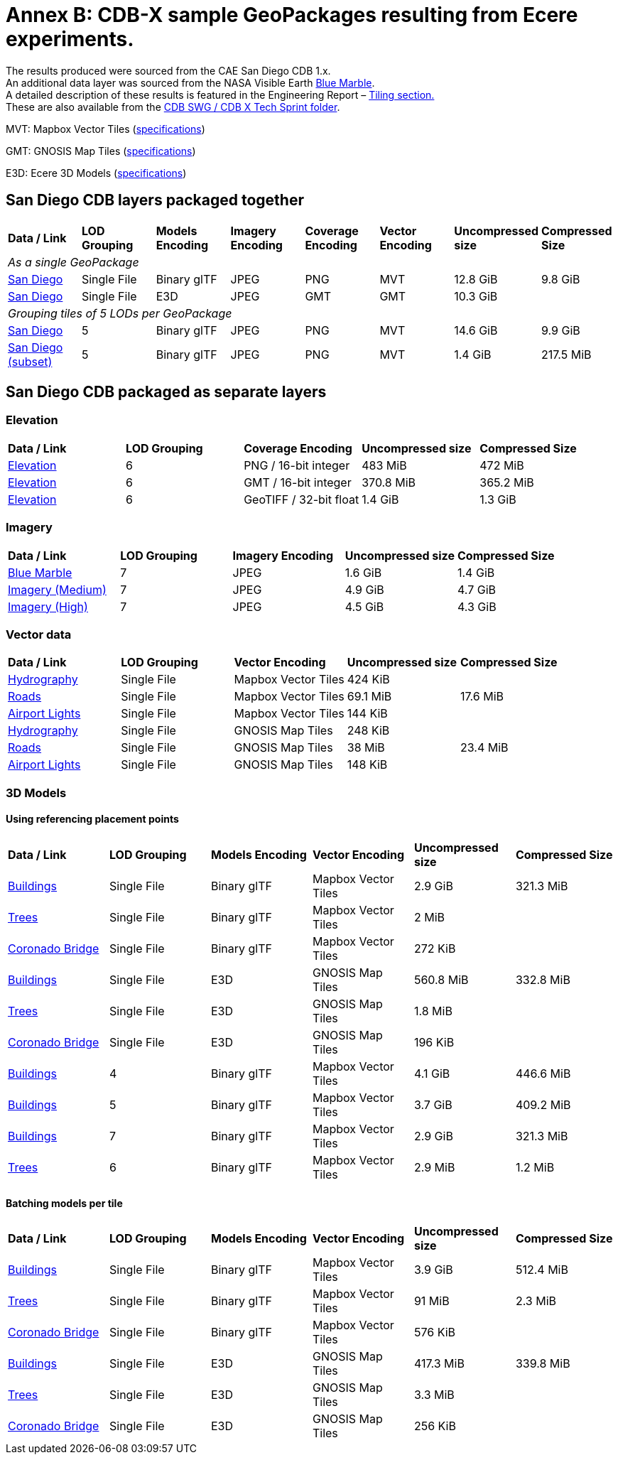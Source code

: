 [appendix]
[[annex-b]]
= Annex B: CDB-X sample GeoPackages resulting from Ecere experiments.

The results produced were sourced from the CAE San Diego CDB 1.x. +
An additional data layer was sourced from the NASA Visible Earth https://visibleearth.nasa.gov/collection/1484/blue-marble[Blue Marble]. +
A detailed description of these results is featured in the Engineering
Report – https://github.com/sofwerx/cdb2-eng-report/blob/master/11-tiling-coverages.adoc[Tiling section.] +
These are also available from the https://portal.ogc.org/index.php?m=projects&a=view&project_id=466&tab=2&artifact_id=95315[CDB SWG / CDB X Tech Sprint folder].

MVT: Mapbox Vector Tiles (https://docs.mapbox.com/vector-tiles/reference/[specifications])

GMT: GNOSIS Map Tiles (http://docs.opengeospatial.org/per/18-025.html#GMTSpecs[specifications])

E3D: Ecere 3D Models (http://docs.opengeospatial.org/per/18-025.html#E3DSpecs[specifications])

== San Diego CDB layers packaged together 

[cols=",,,,,,,",]
|===
|*Data / Link* |*LOD Grouping* |*Models Encoding* |*Imagery Encoding* |*Coverage Encoding* |*Vector Encoding* |*Uncompressed size* |*Compressed Size*
8+|_As a single GeoPackage_
|https://data.ogc.org/2020/11/SanDiego.gpkg.7z[San Diego] |Single File |Binary glTF |JPEG |PNG |MVT |12.8 GiB |9.8 GiB
|https://data.ogc.org/2020/11/SanDiego.gpkg[San Diego]    |Single File |E3D         |JPEG |GMT |GMT |10.3 GiB |
8+|_Grouping tiles of 5 LODs per GeoPackage_
|https://data.ogc.org/2020/11/SanDiego.7z[San Diego]      |5           |Binary glTF |JPEG |PNG |MVT |14.6 GiB |9.9 GiB
|https://portal.ogc.org/files/?artifact_id=95370[San Diego (subset)] |5      |Binary glTF |JPEG |PNG |MVT |1.4 GiB  |217.5 MiB
|===

== San Diego CDB packaged as separate layers

=== Elevation

[cols=",,,,",]
|===
|*Data / Link*                                               |*LOD Grouping* |*Coverage Encoding* |*Uncompressed size* |*Compressed Size*
|https://portal.ogc.org/files/?artifact_id=95352[Elevation]    |6 |PNG / 16-bit integer |483 MiB |472 MiB
|https://portal.ogc.org/files/?artifact_id=95328[Elevation]    |6 |GMT / 16-bit integer |370.8 MiB |365.2 MiB
|https://data.ogc.org/2020/11/ElevationTIF.7z[Elevation] |6 |GeoTIFF / 32-bit float |1.4 GiB |1.3 GiB
|===

=== Imagery

[cols=",,,,",]
|===
|*Data / Link*                                         |*LOD Grouping* |*Imagery Encoding* |*Uncompressed size* |*Compressed Size*
|https://data.ogc.org/2020/11/BlueMarble.7z[Blue Marble] |7 |JPEG |1.6 GiB |1.4 GiB
|https://data.ogc.org/2020/11/ImageryMedium.7z[Imagery (Medium)] |7 |JPEG |4.9 GiB |4.7 GiB
|https://data.ogc.org/2020/11/ImageryHigh.7z[Imagery (High)] |7 |JPEG |4.5 GiB |4.3 GiB
|===

=== Vector data

[cols=",,,,",]
|===
|*Data / Link*                                                |*LOD Grouping* |*Vector Encoding* |*Uncompressed size* |*Compressed Size*
|https://portal.ogc.org/files/?artifact_id=95348[Hydrography] |Single File |Mapbox Vector Tiles |424 KiB |
|https://portal.ogc.org/files/?artifact_id=95350[Roads] |Single File |Mapbox Vector Tiles |69.1 MiB |17.6 MiB
|https://portal.ogc.org/files/?artifact_id=95346[Airport Lights] |Single File |Mapbox Vector Tiles |144 KiB |
|https://portal.ogc.org/files/?artifact_id=95330[Hydrography] |Single File |GNOSIS Map Tiles |248 KiB |
|https://portal.ogc.org/files/?artifact_id=95331[Roads] |Single File |GNOSIS Map Tiles |38 MiB |23.4 MiB
|https://portal.ogc.org/files/?artifact_id=95329[Airport Lights] |Single File |GNOSIS Map Tiles |148 KiB |
|===

=== 3D Models
==== Using referencing placement points

[cols=",,,,,",]
|===
|*Data / Link*                              |*LOD Grouping* |*Models Encoding* |*Vector Encoding* |*Uncompressed size* |*Compressed Size*
|https://portal.ogc.org/files/?artifact_id=95351[Buildings] |Single File |Binary glTF |Mapbox Vector Tiles |2.9 GiB |321.3 MiB
|https://portal.ogc.org/files/?artifact_id=95349[Trees] |Single File |Binary glTF |Mapbox Vector Tiles |2 MiB |
|https://portal.ogc.org/files/?artifact_id=95347[Coronado Bridge] |Single File |Binary glTF |Mapbox Vector Tiles |272 KiB |
|https://portal.ogc.org/files/?artifact_id=95340[Buildings] |Single File |E3D |GNOSIS Map Tiles |560.8 MiB |332.8 MiB
|https://portal.ogc.org/files/?artifact_id=95339[Trees] |Single File |E3D |GNOSIS Map Tiles |1.8 MiB |
|https://portal.ogc.org/files/?artifact_id=95338[Coronado Bridge] |Single File |E3D |GNOSIS Map Tiles |196 KiB |
|https://portal.ogc.org/files/?artifact_id=95344[Buildings] |4 |Binary glTF |Mapbox Vector Tiles |4.1 GiB |446.6 MiB
|https://portal.ogc.org/files/?artifact_id=95343[Buildings] |5 |Binary glTF |Mapbox Vector Tiles |3.7 GiB |409.2 MiB
|https://portal.ogc.org/files/?artifact_id=95342[Buildings] |7 |Binary glTF |Mapbox Vector Tiles |2.9 GiB |321.3 MiB
|https://portal.ogc.org/files/?artifact_id=95341[Trees] |6 |Binary glTF |Mapbox Vector Tiles |2.9 MiB |1.2 MiB
|===

==== Batching models per tile

[cols=",,,,,",]
|===
|*Data / Link*                                |*LOD Grouping* |*Models Encoding* |*Vector Encoding* |*Uncompressed size* |*Compressed Size*
|https://portal.ogc.org/files/?artifact_id=95337[Buildings] |Single File |Binary glTF |Mapbox Vector Tiles |3.9 GiB |512.4 MiB
|https://portal.ogc.org/files/?artifact_id=95335[Trees] |Single File |Binary glTF |Mapbox Vector Tiles |91 MiB |2.3 MiB
|https://portal.ogc.org/files/?artifact_id=95336[Coronado Bridge] |Single File |Binary glTF |Mapbox Vector Tiles |576 KiB |
|https://portal.ogc.org/files/?artifact_id=95334[Buildings] |Single File |E3D |GNOSIS Map Tiles |417.3 MiB |339.8 MiB
|https://portal.ogc.org/files/?artifact_id=95333[Trees] |Single File |E3D |GNOSIS Map Tiles |3.3 MiB |
|https://portal.ogc.org/files/?artifact_id=95332[Coronado Bridge] |Single File |E3D |GNOSIS Map Tiles |256 KiB |
|===
